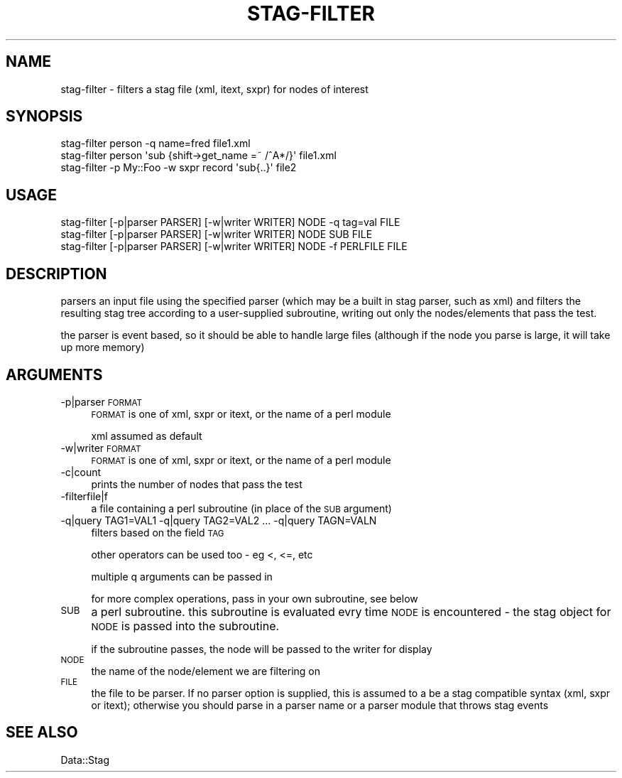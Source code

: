 .\" Automatically generated by Pod::Man 4.09 (Pod::Simple 3.35)
.\"
.\" Standard preamble:
.\" ========================================================================
.de Sp \" Vertical space (when we can't use .PP)
.if t .sp .5v
.if n .sp
..
.de Vb \" Begin verbatim text
.ft CW
.nf
.ne \\$1
..
.de Ve \" End verbatim text
.ft R
.fi
..
.\" Set up some character translations and predefined strings.  \*(-- will
.\" give an unbreakable dash, \*(PI will give pi, \*(L" will give a left
.\" double quote, and \*(R" will give a right double quote.  \*(C+ will
.\" give a nicer C++.  Capital omega is used to do unbreakable dashes and
.\" therefore won't be available.  \*(C` and \*(C' expand to `' in nroff,
.\" nothing in troff, for use with C<>.
.tr \(*W-
.ds C+ C\v'-.1v'\h'-1p'\s-2+\h'-1p'+\s0\v'.1v'\h'-1p'
.ie n \{\
.    ds -- \(*W-
.    ds PI pi
.    if (\n(.H=4u)&(1m=24u) .ds -- \(*W\h'-12u'\(*W\h'-12u'-\" diablo 10 pitch
.    if (\n(.H=4u)&(1m=20u) .ds -- \(*W\h'-12u'\(*W\h'-8u'-\"  diablo 12 pitch
.    ds L" ""
.    ds R" ""
.    ds C` ""
.    ds C' ""
'br\}
.el\{\
.    ds -- \|\(em\|
.    ds PI \(*p
.    ds L" ``
.    ds R" ''
.    ds C`
.    ds C'
'br\}
.\"
.\" Escape single quotes in literal strings from groff's Unicode transform.
.ie \n(.g .ds Aq \(aq
.el       .ds Aq '
.\"
.\" If the F register is >0, we'll generate index entries on stderr for
.\" titles (.TH), headers (.SH), subsections (.SS), items (.Ip), and index
.\" entries marked with X<> in POD.  Of course, you'll have to process the
.\" output yourself in some meaningful fashion.
.\"
.\" Avoid warning from groff about undefined register 'F'.
.de IX
..
.if !\nF .nr F 0
.if \nF>0 \{\
.    de IX
.    tm Index:\\$1\t\\n%\t"\\$2"
..
.    if !\nF==2 \{\
.        nr % 0
.        nr F 2
.    \}
.\}
.\" ========================================================================
.\"
.IX Title "STAG-FILTER 1"
.TH STAG-FILTER 1 "2009-12-14" "perl v5.26.2" "User Contributed Perl Documentation"
.\" For nroff, turn off justification.  Always turn off hyphenation; it makes
.\" way too many mistakes in technical documents.
.if n .ad l
.nh
.SH "NAME"
stag\-filter \- filters a stag file (xml, itext, sxpr) for nodes of interest
.SH "SYNOPSIS"
.IX Header "SYNOPSIS"
.Vb 1
\&  stag\-filter person \-q name=fred file1.xml
\&
\&  stag\-filter person \*(Aqsub {shift\->get_name =~ /^A*/}\*(Aq file1.xml
\&
\&  stag\-filter \-p My::Foo \-w sxpr record \*(Aqsub{..}\*(Aq file2
.Ve
.SH "USAGE"
.IX Header "USAGE"
.Vb 1
\&  stag\-filter [\-p|parser PARSER] [\-w|writer WRITER] NODE \-q tag=val FILE
\&
\&  stag\-filter [\-p|parser PARSER] [\-w|writer WRITER] NODE SUB FILE
\&
\&  stag\-filter [\-p|parser PARSER] [\-w|writer WRITER]  NODE \-f PERLFILE FILE
.Ve
.SH "DESCRIPTION"
.IX Header "DESCRIPTION"
parsers an input file using the specified parser (which may be a built
in stag parser, such as xml) and filters the resulting stag tree
according to a user-supplied subroutine, writing out only the
nodes/elements that pass the test.
.PP
the parser is event based, so it should be able to handle large files
(although if the node you parse is large, it will take up more memory)
.SH "ARGUMENTS"
.IX Header "ARGUMENTS"
.IP "\-p|parser \s-1FORMAT\s0" 4
.IX Item "-p|parser FORMAT"
\&\s-1FORMAT\s0 is one of xml, sxpr or itext, or the name of a perl module
.Sp
xml assumed as default
.IP "\-w|writer \s-1FORMAT\s0" 4
.IX Item "-w|writer FORMAT"
\&\s-1FORMAT\s0 is one of xml, sxpr or itext, or the name of a perl module
.IP "\-c|count" 4
.IX Item "-c|count"
prints the number of nodes that pass the test
.IP "\-filterfile|f" 4
.IX Item "-filterfile|f"
a file containing a perl subroutine (in place of the \s-1SUB\s0 argument)
.IP "\-q|query TAG1=VAL1 \-q|query TAG2=VAL2 ...  \-q|query TAGN=VALN" 4
.IX Item "-q|query TAG1=VAL1 -q|query TAG2=VAL2 ... -q|query TAGN=VALN"
filters based on the field \s-1TAG\s0
.Sp
other operators can be used too \- eg <, <=, etc
.Sp
multiple q arguments can be passed in
.Sp
for more complex operations, pass in your own subroutine, see below
.IP "\s-1SUB\s0" 4
.IX Item "SUB"
a perl subroutine. this subroutine is evaluated evry time \s-1NODE\s0 is
encountered \- the stag object for \s-1NODE\s0 is passed into the subroutine.
.Sp
if the subroutine passes, the node will be passed to the writer for
display
.IP "\s-1NODE\s0" 4
.IX Item "NODE"
the name of the node/element we are filtering on
.IP "\s-1FILE\s0" 4
.IX Item "FILE"
the file to be parser. If no parser option is supplied, this is
assumed to a be a stag compatible syntax (xml, sxpr or itext);
otherwise you should parse in a parser name or a parser module that
throws stag events
.SH "SEE ALSO"
.IX Header "SEE ALSO"
Data::Stag

